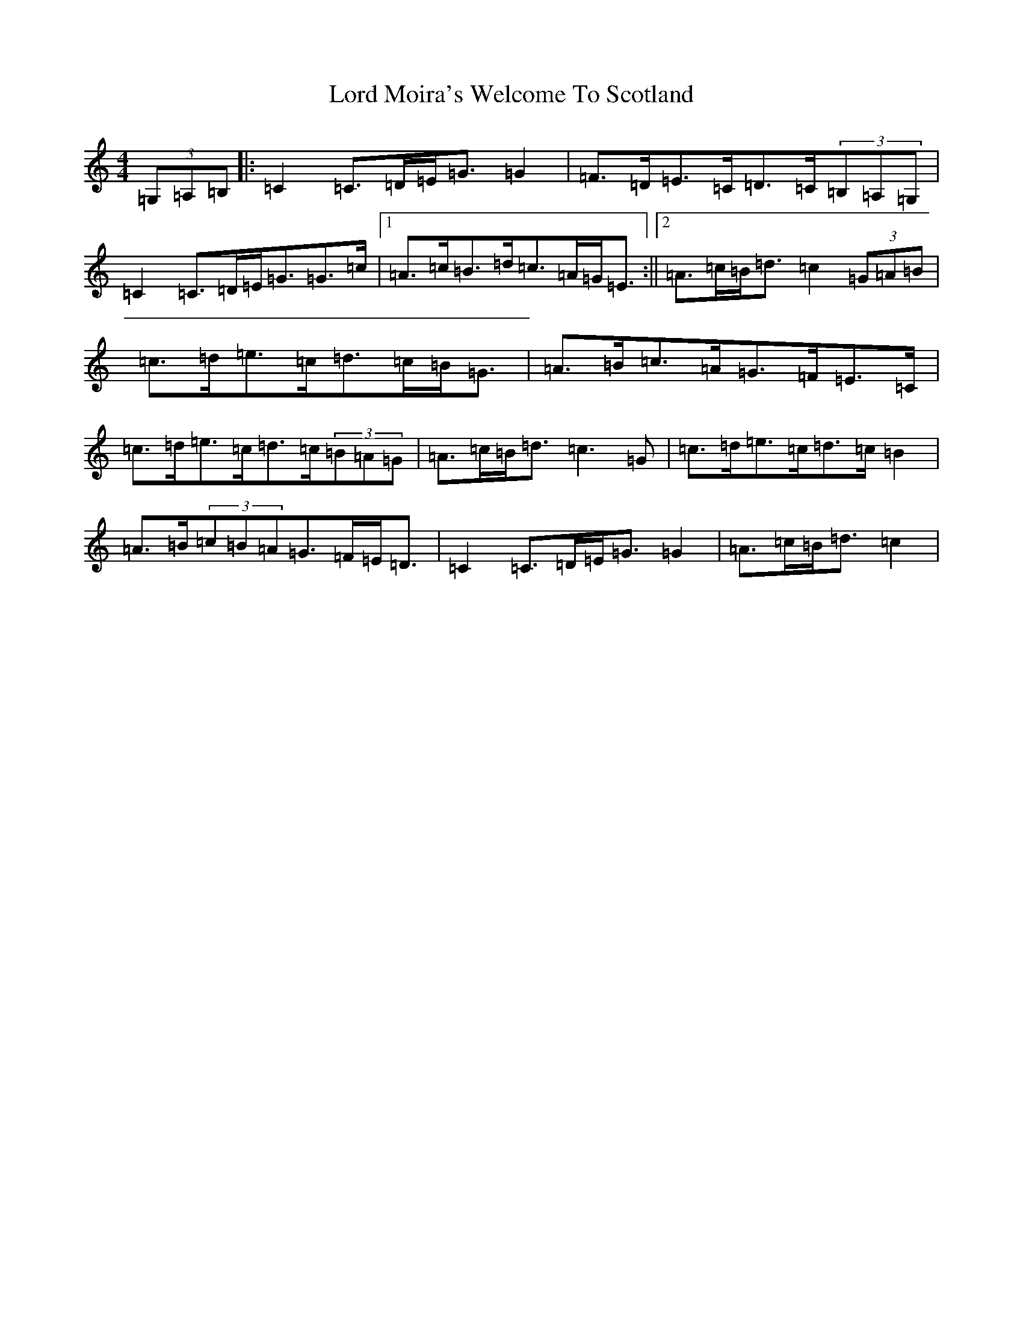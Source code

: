X: 12783
T: Lord Moira's Welcome To Scotland
S: https://thesession.org/tunes/3262#setting8731
Z: G Major
R: strathspey
M: 4/4
L: 1/8
K: C Major
(3=G,=A,=B,|:=C2=C>=D=E<=G=G2|=F>=D=E>=C=D>=C(3=B,=A,=G,|=C2=C>=D=E<=G=G>=c|1=A>=c=B>=d=c>=A=G<=E:||2=A>=c=B<=d=c2(3=G=A=B|=c>=d=e>=c=d>=c=B<=G|=A>=B=c>=A=G>=F=E>=C|=c>=d=e>=c=d>=c(3=B=A=G|=A>=c=B<=d=c3=G|=c>=d=e>=c=d>=c=B2|=A>=B(3=c=B=A=G>=F=E<=D|=C2=C>=D=E<=G=G2|=A>=c=B<=d=c2|